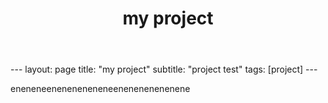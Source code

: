 
#+OPTIONS: toc:nil num:nil
#+title: my project
#+BEGIN_EXPORT html
---
layout: page
title: "my project"
subtitle: "project test"
tags: [project]
---
#+END_EXPORT

eneneneeneneneneneneenenenenenenene
